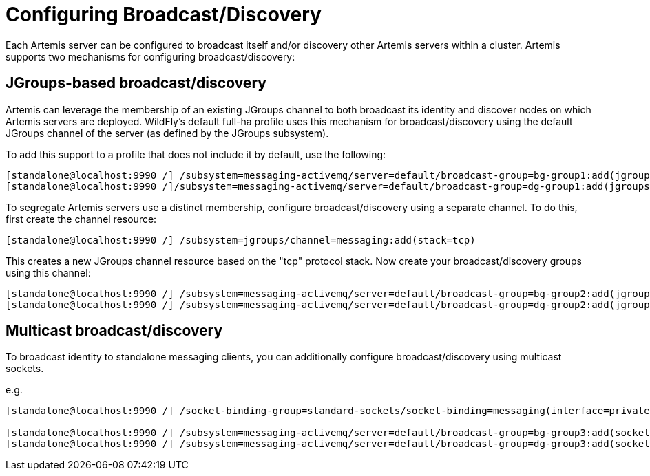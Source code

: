 [[Messaging_Discovery_Configuration]]
= Configuring Broadcast/Discovery

Each Artemis server can be configured to broadcast itself and/or discovery other Artemis servers within a cluster.
Artemis supports two mechanisms for configuring broadcast/discovery:

== JGroups-based broadcast/discovery

Artemis can leverage the membership of an existing JGroups channel to both broadcast its identity and discover nodes on which Artemis servers are deployed.
WildFly's default full-ha profile uses this mechanism for broadcast/discovery using the default JGroups channel of the server (as defined by the JGroups subsystem).

To add this support to a profile that does not include it by default, use the following:

[source, ruby]
----
[standalone@localhost:9990 /] /subsystem=messaging-activemq/server=default/broadcast-group=bg-group1:add(jgroups-cluster=activemq-cluster,connectors=http-connector)
[standalone@localhost:9990 /]/subsystem=messaging-activemq/server=default/broadcast-group=dg-group1:add(jgroups-cluster=activemq-cluster)
----

To segregate Artemis servers use a distinct membership, configure broadcast/discovery using a separate channel.  To do this, first create the channel resource:

[source, ruby]
----
[standalone@localhost:9990 /] /subsystem=jgroups/channel=messaging:add(stack=tcp)
----

This creates a new JGroups channel resource based on the "tcp" protocol stack.
Now create your broadcast/discovery groups using this channel:

[source, ruby]
----
[standalone@localhost:9990 /] /subsystem=messaging-activemq/server=default/broadcast-group=bg-group2:add(jgroups-channel=messaging, jgroups-cluster=activemq-cluster, connectors=http-connector)
[standalone@localhost:9990 /] /subsystem=messaging-activemq/server=default/broadcast-group=dg-group2:add(jgroups-channel=messaging, jgroups-cluster=activemq-cluster)
----


== Multicast broadcast/discovery

To broadcast identity to standalone messaging clients, you can additionally configure broadcast/discovery using multicast sockets.

e.g.
[source, ruby]
----
[standalone@localhost:9990 /] /socket-binding-group=standard-sockets/socket-binding=messaging(interface=private, multicast-address=230.0.0.4, multicast-port=45689)

[standalone@localhost:9990 /] /subsystem=messaging-activemq/server=default/broadcast-group=bg-group3:add(socket-binding=messaging, connectors=http-connector)
[standalone@localhost:9990 /] /subsystem=messaging-activemq/server=default/broadcast-group=dg-group3:add(socket-binding=messaging)
----
